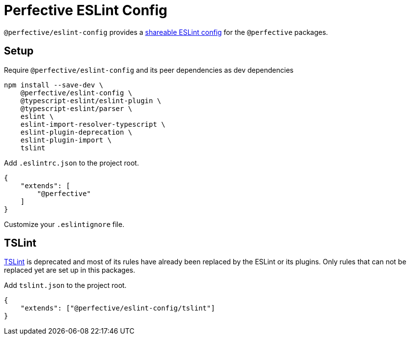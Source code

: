 = Perfective ESLint Config

`@perfective/eslint-config` provides
a https://eslint.org/docs/developer-guide/shareable-configs[shareable ESLint config]
for the `@perfective` packages.

== Setup

.Require `@perfective/eslint-config` and its peer dependencies as dev dependencies
[source,bash]
----
npm install --save-dev \
    @perfective/eslint-config \
    @typescript-eslint/eslint-plugin \
    @typescript-eslint/parser \
    eslint \
    eslint-import-resolver-typescript \
    eslint-plugin-deprecation \
    eslint-plugin-import \
    tslint
----

.Add `.eslintrc.json` to the project root.
[source,json]
----
{
    "extends": [
        "@perfective"
    ]
}
----

Customize your `.eslintignore` file.

== TSLint

https://palantir.github.io/tslint/[TSLint] is deprecated
and most of its rules have already been replaced by the ESLint
or its plugins.
Only rules that can not be replaced yet are set up in this packages.

.Add `tslint.json` to the project root.
[source,json]
----
{
    "extends": ["@perfective/eslint-config/tslint"]
}
----
